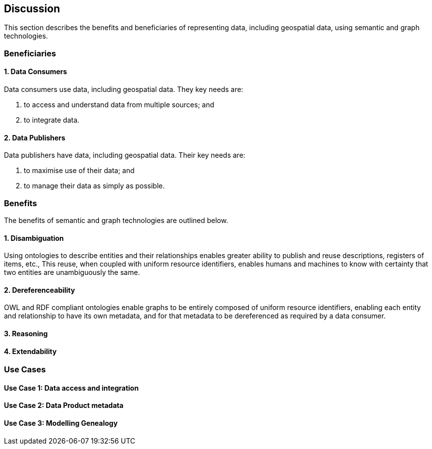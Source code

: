 == Discussion

This section describes the benefits and beneficiaries of representing data, including geospatial data, using semantic and graph technologies.

=== Beneficiaries

==== 1. Data Consumers

Data consumers use data, including geospatial data. They key needs are:

1. to access and understand data from multiple sources; and
2. to integrate data.

==== 2. Data Publishers

Data publishers have data, including geospatial data. Their key needs are:

1. to maximise use of their data; and
2. to manage their data as simply as possible.

=== Benefits

The benefits of semantic and graph technologies are outlined below.

==== 1. Disambiguation

Using ontologies to describe entities and their relationships enables greater ability to publish and reuse descriptions, registers of items, etc., This reuse, when coupled with uniform resource identifiers, enables humans and machines to know with certainty that two entities are unambiguously the same.

==== 2. Dereferenceability

OWL and RDF compliant ontologies enable graphs to be entirely composed of uniform resource identifiers, enabling each entity and relationship to have its own metadata, and for that metadata to be dereferenced as required by a data consumer.

==== 3. Reasoning



==== 4. Extendability



=== Use Cases

==== Use Case 1: Data access and integration


==== Use Case 2: Data Product metadata


==== Use Case 3: Modelling Genealogy
